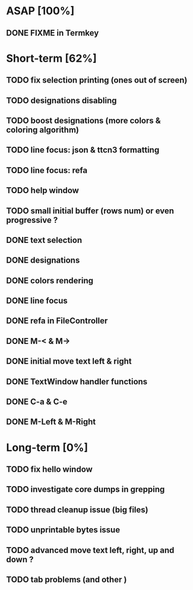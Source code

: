 * ASAP [100%]
** DONE FIXME in Termkey

* Short-term [62%]
** TODO fix selection printing (ones out of screen)
** TODO designations disabling
** TODO boost designations (more colors & coloring algorithm)
** TODO line focus: json & ttcn3 formatting
** TODO line focus: refa
** TODO help window
** TODO small initial buffer (rows num) or even progressive ?
** DONE text selection
** DONE designations
** DONE colors rendering
** DONE line focus
** DONE refa in FileController
** DONE M-< & M->
** DONE initial move text left & right
** DONE TextWindow handler functions
** DONE C-a & C-e
** DONE M-Left & M-Right

* Long-term [0%]
** TODO fix hello window
** TODO investigate core dumps in grepping
** TODO thread cleanup issue (big files)
** TODO unprintable bytes issue
** TODO advanced move text left, right, up and down ?
** TODO tab problems (and other \chars)
